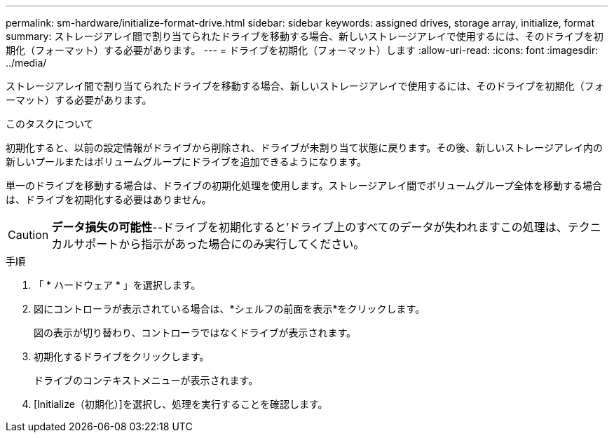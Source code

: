 ---
permalink: sm-hardware/initialize-format-drive.html 
sidebar: sidebar 
keywords: assigned drives, storage array, initialize, format 
summary: ストレージアレイ間で割り当てられたドライブを移動する場合、新しいストレージアレイで使用するには、そのドライブを初期化（フォーマット）する必要があります。 
---
= ドライブを初期化（フォーマット）します
:allow-uri-read: 
:icons: font
:imagesdir: ../media/


[role="lead"]
ストレージアレイ間で割り当てられたドライブを移動する場合、新しいストレージアレイで使用するには、そのドライブを初期化（フォーマット）する必要があります。

.このタスクについて
初期化すると、以前の設定情報がドライブから削除され、ドライブが未割り当て状態に戻ります。その後、新しいストレージアレイ内の新しいプールまたはボリュームグループにドライブを追加できるようになります。

単一のドライブを移動する場合は、ドライブの初期化処理を使用します。ストレージアレイ間でボリュームグループ全体を移動する場合は、ドライブを初期化する必要はありません。

[CAUTION]
====
*データ損失の可能性*--ドライブを初期化すると'ドライブ上のすべてのデータが失われますこの処理は、テクニカルサポートから指示があった場合にのみ実行してください。

====
.手順
. 「 * ハードウェア * 」を選択します。
. 図にコントローラが表示されている場合は、*シェルフの前面を表示*をクリックします。
+
図の表示が切り替わり、コントローラではなくドライブが表示されます。

. 初期化するドライブをクリックします。
+
ドライブのコンテキストメニューが表示されます。

. [Initialize（初期化）]を選択し、処理を実行することを確認します。

